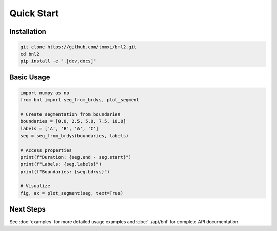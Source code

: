 Quick Start
===========

Installation
------------

.. code-block:: bash

    git clone https://github.com/tomxi/bnl2.git
    cd bnl2
    pip install -e ".[dev,docs]"

Basic Usage
-----------

.. code-block:: python

    import numpy as np
    from bnl import seg_from_brdys, plot_segment

    # Create segmentation from boundaries
    boundaries = [0.0, 2.5, 5.0, 7.5, 10.0]
    labels = ['A', 'B', 'A', 'C']
    seg = seg_from_brdys(boundaries, labels)

    # Access properties
    print(f"Duration: {seg.end - seg.start}")
    print(f"Labels: {seg.labels}")
    print(f"Boundaries: {seg.bdrys}")

    # Visualize
    fig, ax = plot_segment(seg, text=True)


Next Steps
----------

See :doc:`examples` for more detailed usage examples and :doc:`../api/bnl` for complete API documentation. 